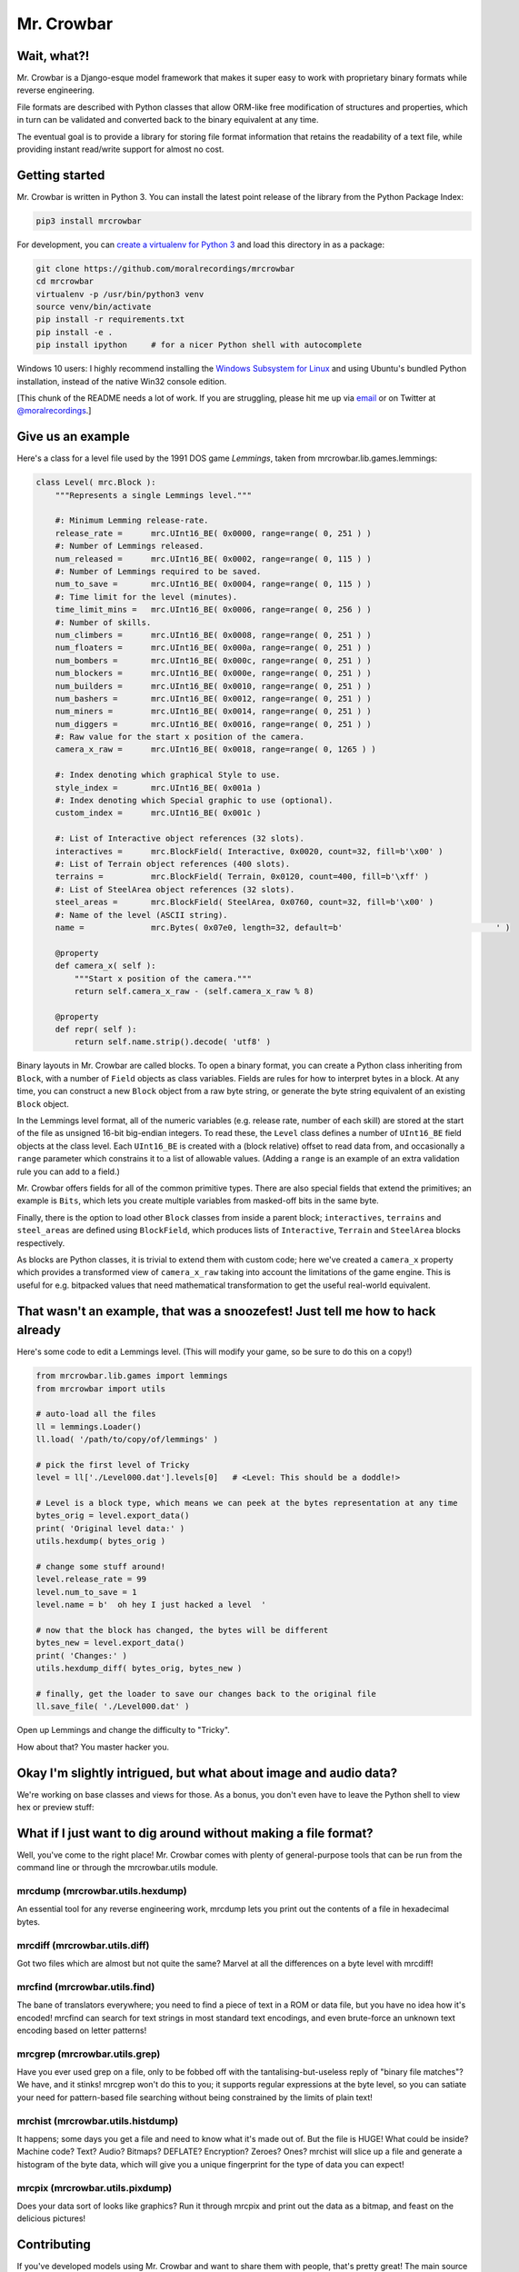 Mr. Crowbar
###########
|pypi| |tests| |coverage|

.. |pypi|     image:: https://img.shields.io/pypi/v/mrcrowbar.svg
              :target: https://pypi.org/project/mrcrowbar
.. |tests|    image:: https://travis-ci.org/moralrecordings/mrcrowbar.svg?branch=master
              :target: https://travis-ci.org/moralrecordings/mrcrowbar
.. |coverage| image:: https://coveralls.io/repos/github/moralrecordings/mrcrowbar/badge.svg?branch=master
              :target: https://coveralls.io/github/moralrecordings/mrcrowbar?branch=master

.. image:: doc/source/_static/mrcrowbar.png

Wait, what?!
============

Mr. Crowbar is a Django-esque model framework that makes it super easy to work with proprietary binary formats while reverse engineering. 

File formats are described with Python classes that allow ORM-like free modification of structures and properties, which in turn can be validated and converted back to the binary equivalent at any time.

The eventual goal is to provide a library for storing file format information that retains the readability of a text file, while providing instant read/write support for almost no cost.


Getting started
===============

Mr. Crowbar is written in Python 3. You can install the latest point release of the library from the Python Package Index:

.. code:: bash

   pip3 install mrcrowbar

For development, you can `create a virtualenv for Python 3 <http://docs.python-guide.org/en/latest/dev/virtualenvs/>`_ and load this directory in as a package:

.. code:: bash
   
    git clone https://github.com/moralrecordings/mrcrowbar
    cd mrcrowbar
    virtualenv -p /usr/bin/python3 venv
    source venv/bin/activate
    pip install -r requirements.txt
    pip install -e .
    pip install ipython     # for a nicer Python shell with autocomplete

Windows 10 users: I highly recommend installing the `Windows Subsystem for Linux <https://docs.microsoft.com/en-us/windows/wsl/install-win10>`_ and using Ubuntu's bundled Python installation, instead of the native Win32 console edition.

[This chunk of the README needs a lot of work. If you are struggling, please hit me up via `email <mailto:code@moral.net.au>`_ or on Twitter at `@moralrecordings <https://twitter.com/moralrecordings>`_.]


Give us an example
==================

Here's a class for a level file used by the 1991 DOS game *Lemmings*, taken from mrcrowbar.lib.games.lemmings:

.. code:: python

    class Level( mrc.Block ):
        """Represents a single Lemmings level."""

        #: Minimum Lemming release-rate.
        release_rate =      mrc.UInt16_BE( 0x0000, range=range( 0, 251 ) )
        #: Number of Lemmings released.
        num_released =      mrc.UInt16_BE( 0x0002, range=range( 0, 115 ) )
        #: Number of Lemmings required to be saved.
        num_to_save =       mrc.UInt16_BE( 0x0004, range=range( 0, 115 ) )
        #: Time limit for the level (minutes).
        time_limit_mins =   mrc.UInt16_BE( 0x0006, range=range( 0, 256 ) )
        #: Number of skills.
        num_climbers =      mrc.UInt16_BE( 0x0008, range=range( 0, 251 ) )
        num_floaters =      mrc.UInt16_BE( 0x000a, range=range( 0, 251 ) )
        num_bombers =       mrc.UInt16_BE( 0x000c, range=range( 0, 251 ) )
        num_blockers =      mrc.UInt16_BE( 0x000e, range=range( 0, 251 ) )
        num_builders =      mrc.UInt16_BE( 0x0010, range=range( 0, 251 ) )
        num_bashers =       mrc.UInt16_BE( 0x0012, range=range( 0, 251 ) )
        num_miners =        mrc.UInt16_BE( 0x0014, range=range( 0, 251 ) )
        num_diggers =       mrc.UInt16_BE( 0x0016, range=range( 0, 251 ) )
        #: Raw value for the start x position of the camera.
        camera_x_raw =      mrc.UInt16_BE( 0x0018, range=range( 0, 1265 ) )
        
        #: Index denoting which graphical Style to use.
        style_index =       mrc.UInt16_BE( 0x001a )
        #: Index denoting which Special graphic to use (optional).
        custom_index =      mrc.UInt16_BE( 0x001c )

        #: List of Interactive object references (32 slots).
        interactives =      mrc.BlockField( Interactive, 0x0020, count=32, fill=b'\x00' )
        #: List of Terrain object references (400 slots).
        terrains =          mrc.BlockField( Terrain, 0x0120, count=400, fill=b'\xff' )
        #: List of SteelArea object references (32 slots).
        steel_areas =       mrc.BlockField( SteelArea, 0x0760, count=32, fill=b'\x00' )
        #: Name of the level (ASCII string).
        name =              mrc.Bytes( 0x07e0, length=32, default=b'                                ' )

        @property
        def camera_x( self ):
            """Start x position of the camera."""
            return self.camera_x_raw - (self.camera_x_raw % 8)

        @property
        def repr( self ):
            return self.name.strip().decode( 'utf8' )

Binary layouts in Mr. Crowbar are called blocks. To open a binary format, you can create a Python class inheriting from ``Block``, with a number of ``Field`` objects as class variables. Fields are rules for how to interpret bytes in a block. At any time, you can construct a new ``Block`` object from a raw byte string, or generate the byte string equivalent of an existing ``Block`` object.

In the Lemmings level format, all of the numeric variables (e.g. release rate, number of each skill) are stored at the start of the file as unsigned 16-bit big-endian integers. To read these, the ``Level`` class defines a number of ``UInt16_BE`` field objects at the class level. Each ``UInt16_BE`` is created with a (block relative) offset to read data from, and occasionally a ``range`` parameter which constrains it to a list of allowable values. (Adding a ``range`` is an example of an extra validation rule you can add to a field.)

Mr. Crowbar offers fields for all of the common primitive types. There are also special fields that extend the primitives; an example is ``Bits``, which lets you create multiple variables from masked-off bits in the same byte.

Finally, there is the option to load other ``Block`` classes from inside a parent block; ``interactives``, ``terrains`` and ``steel_areas`` are defined using ``BlockField``, which produces lists of ``Interactive``, ``Terrain`` and ``SteelArea`` blocks respectively.

As blocks are Python classes, it is trivial to extend them with custom code; here we've created a ``camera_x`` property which provides a transformed view of ``camera_x_raw`` taking into account the limitations of the game engine. This is useful for e.g. bitpacked values that need mathematical transformation to get the useful real-world equivalent.


That wasn't an example, that was a snoozefest! Just tell me how to hack already 
===============================================================================

Here's some code to edit a Lemmings level. (This will modify your game, so be sure to do this on a copy!)

.. code:: python

    from mrcrowbar.lib.games import lemmings
    from mrcrowbar import utils

    # auto-load all the files
    ll = lemmings.Loader()
    ll.load( '/path/to/copy/of/lemmings' )

    # pick the first level of Tricky
    level = ll['./Level000.dat'].levels[0]   # <Level: This should be a doddle!>

    # Level is a block type, which means we can peek at the bytes representation at any time
    bytes_orig = level.export_data()
    print( 'Original level data:' )
    utils.hexdump( bytes_orig )

    # change some stuff around!
    level.release_rate = 99
    level.num_to_save = 1
    level.name = b'  oh hey I just hacked a level  '

    # now that the block has changed, the bytes will be different
    bytes_new = level.export_data()
    print( 'Changes:' )
    utils.hexdump_diff( bytes_orig, bytes_new )

    # finally, get the loader to save our changes back to the original file
    ll.save_file( './Level000.dat' )

Open up Lemmings and change the difficulty to "Tricky". 

.. image:: doc/source/_static/leet_hacksaw.png

How about that? You master hacker you.


Okay I'm slightly intrigued, but what about image and audio data?
=================================================================

We're working on base classes and views for those. As a bonus, you don't even have to leave the Python shell to view hex or preview stuff:

.. image:: doc/source/_static/image_print.png


What if I just want to dig around without making a file format?
===============================================================

Well, you've come to the right place! Mr. Crowbar comes with plenty of general-purpose tools that can be run from the command line or through the mrcrowbar.utils module.

mrcdump (mrcrowbar.utils.hexdump)
---------------------------------

.. image:: doc/source/_static/mrcdump.png

An essential tool for any reverse engineering work, mrcdump lets you print out the contents of a file in hexadecimal bytes.

mrcdiff (mrcrowbar.utils.diff)
------------------------------

.. image:: doc/source/_static/mrcdiff.png

Got two files which are almost but not quite the same? Marvel at all the differences on a byte level with mrcdiff!

mrcfind (mrcrowbar.utils.find)
------------------------------

.. image:: doc/source/_static/mrcfind.png

The bane of translators everywhere; you need to find a piece of text in a ROM or data file, but you have no idea how it's encoded! mrcfind can search for text strings in most standard text encodings, and even brute-force an unknown text encoding based on letter patterns!

mrcgrep (mrcrowbar.utils.grep)
------------------------------

.. image:: doc/source/_static/mrcgrep.png

Have you ever used grep on a file, only to be fobbed off with the tantalising-but-useless reply of "binary file matches"? We have, and it stinks! mrcgrep won't do this to you; it supports regular expressions at the byte level, so you can satiate your need for pattern-based file searching without being constrained by the limits of plain text!

mrchist (mrcrowbar.utils.histdump)
----------------------------------

.. image:: doc/source/_static/mrchist.png

It happens; some days you get a file and need to know what it's made out of. But the file is HUGE! What could be inside? Machine code? Text? Audio? Bitmaps? DEFLATE? Encryption? Zeroes? Ones? mrchist will slice up a file and generate a histogram of the byte data, which will give you a unique fingerprint for the type of data you can expect!

mrcpix (mrcrowbar.utils.pixdump)
--------------------------------

.. image:: doc/source/_static/mrcpix.png

Does your data sort of looks like graphics? Run it through mrcpix and print out the data as a bitmap, and feast on the delicious pictures!


Contributing 
============

If you've developed models using Mr. Crowbar and want to share them with people, that's pretty great! The main source code tree is a Git repository hosted on `GitHub <https://github.com/moralrecordings/mrcrowbar>`_. Pull requests, feature requests and discussion are more than welcome. The framework is still being cooked, so not all of the interfaces are set in stone yet, but we will try to limit breaking API changes to major point releases.

Licensing
=========

Mr. Crowbar is licensed under the BSD 3-Clause license. Any code that implements or otherwise builds upon reverse engineering research produced by other individuals or groups must be attributed and cited in the header of the module.
